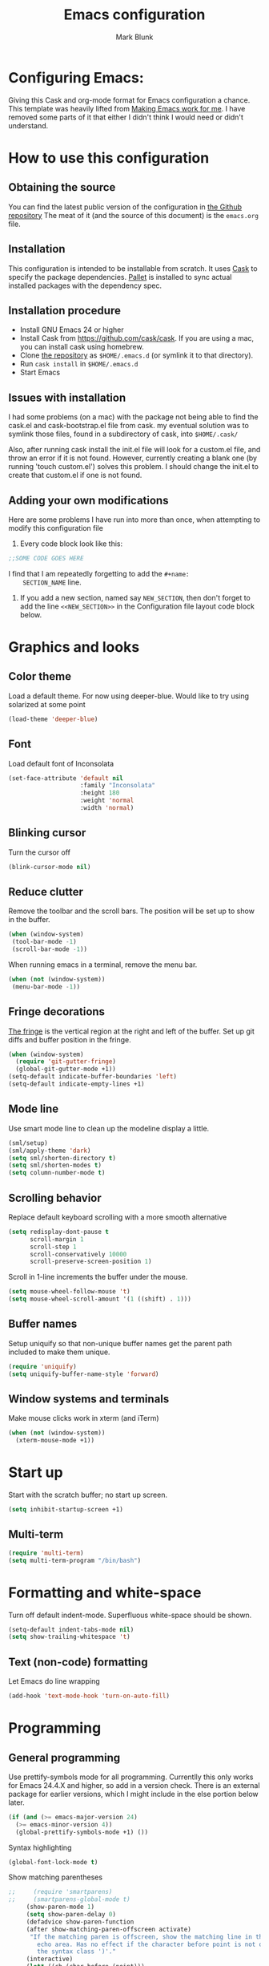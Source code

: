 #+TITLE: Emacs configuration
#+AUTHOR: Mark Blunk
#+EMAIL: mblunk@gmail.com
* Configuring Emacs:
  Giving this Cask and org-mode format for Emacs configuration a
  chance. This template was heavily lifted from [[http://zeekat.nl/articles/making-emacs-work-for-me.html][Making Emacs work for
  me]]. I have removed some parts of it that either I didn't think I would
  need or didn't understand.
* How to use this configuration
** Obtaining the source
   You can find the latest public version of the configuration in
   [[https://github.com/markblunk/dotEmacs][the Github repository]] The meat of it (and the source of this
   document) is the ~emacs.org~ file.
** Installation
   This configuration is intended to be installable from scratch. It
   uses [[https://github.com/cask/cask][Cask]] to specify the package dependencies. [[https://github.com/rdallasgray/pallet][Pallet]] is installed
   to sync actual installed packages with the dependency spec.
** Installation procedure
  - Install GNU Emacs 24 or higher
  - Install Cask from https://github.com/cask/cask. If you are using a
    mac, you can install cask using homebrew.
  - Clone [[https://github.com/markblunk/dotEmacs][the repository]] as ~$HOME/.emacs.d~ (or symlink it to that
    directory).
  - Run ~cask install~ in ~$HOME/.emacs.d~
  - Start Emacs
** Issues with installation
   I had some problems (on a mac) with the package not being able to
   find the cask.el and cask-bootstrap.el file from cask. my eventual
   solution was to symlink those files, found in a subdirectory of
   cask, into ~$HOME/.cask/~

   Also, after running cask install the init.el file will look for a
   custom.el file, and throw an error if it is not found. However,
   currently creating a blank one (by running 'touch custom.el')
   solves this problem. I should change the init.el to create that
   custom.el if one is not found.
** Adding your own modifications
    Here are some problems I have run into more than once, when
    attempting to modify this configuration file
    1. Every code block look like this:
    #+name: SECTION_NAME
    #+begin_src emacs-lisp
      ;;SOME CODE GOES HERE
    #+end_src
    I find that I am repeatedly forgetting to add the ~#+name:
    SECTION_NAME~ line.
    2. If you add a new section, named say ~NEW_SECTION~, then don't forget
       to add the line ~<<NEW_SECTION>>~ in the Configuration file layout
       code block below.

* Graphics and looks
** Color theme
    Load a default theme. For now using deeper-blue. Would like to try
    using solarized at some point
    #+name: look-and-feel
    #+begin_src emacs-lisp
      (load-theme 'deeper-blue)
    #+end_src
** Font
   Load default font of Inconsolata
   #+name: look-and-feel
   #+begin_src emacs-lisp
     (set-face-attribute 'default nil
                         :family "Inconsolata"
                         :height 180
                         :weight 'normal
                         :width 'normal)
   #+end_src
** Blinking cursor
    Turn the cursor off
    #+name: look-and-feel
    #+begin_src emacs-lisp
      (blink-cursor-mode nil)
    #+end_src
** Reduce clutter
    Remove the toolbar and the  scroll bars. The position will be set
    up to show in the buffer.
    #+name: look-and-feel
    #+begin_src emacs-lisp
      (when (window-system)
       (tool-bar-mode -1)
       (scroll-bar-mode -1))
    #+end_src

    When running emacs in a terminal, remove the menu bar.
    #+name: look-and-feel
    #+begin_src emacs-lisp
      (when (not (window-system))
       (menu-bar-mode -1))
    #+end_src
** Fringe decorations
  [[http://www.emacswiki.org/emacs/TheFringe][ The fringe]] is the vertical region at the right and left of the
    buffer.
   Set up git diffs and buffer position in the fringe.
   #+name: look-and-feel
   #+begin_src emacs-lisp
     (when (window-system)
       (require 'git-gutter-fringe)
       (global-git-gutter-mode +1))
     (setq-default indicate-buffer-boundaries 'left)
     (setq-default indicate-empty-lines +1)
   #+end_src
** Mode line
    Use smart mode line to clean up the modeline display a little.
    #+name: look-and-feel
    #+begin_src emacs-lisp
      (sml/setup)
      (sml/apply-theme 'dark)
      (setq sml/shorten-directory t)
      (setq sml/shorten-modes t)
      (setq column-number-mode t)
    #+end_src
** Scrolling behavior

   Replace default keyboard scrolling with a more smooth alternative

   #+name: look-and-feel
   #+begin_src emacs-lisp
     (setq redisplay-dont-pause t
           scroll-margin 1
           scroll-step 1
           scroll-conservatively 10000
           scroll-preserve-screen-position 1)
   #+end_src

   Scroll in 1-line increments the buffer under the mouse.

   #+name: look-and-feel
   #+begin_src emacs-lisp
     (setq mouse-wheel-follow-mouse 't)
     (setq mouse-wheel-scroll-amount '(1 ((shift) . 1)))
   #+end_src

** Buffer names
   Setup uniquify so that non-unique buffer names get the parent path
   included to make them unique.
   #+name: look-and-feel
   #+begin_src emacs-lisp
     (require 'uniquify)
     (setq uniquify-buffer-name-style 'forward)
   #+end_src
** Window systems and terminals
    Make mouse clicks work in xterm (and iTerm)
    #+name: look-and-feel
    #+begin_src emacs-lisp
      (when (not (window-system))
        (xterm-mouse-mode +1))
    #+end_src
* Start up
  Start with the scratch buffer; no start up screen.
  #+name: startup
  #+begin_src emacs-lisp
    (setq inhibit-startup-screen +1)
  #+end_src
** Multi-term
  #+name: startup
  #+begin_src emacs-lisp
    (require 'multi-term)
    (setq multi-term-program "/bin/bash")
  #+end_src
* Formatting and white-space
  Turn off default indent-mode. Superfluous white-space should be
  shown.
  #+name: formatting
  #+begin_src emacs-lisp
    (setq-default indent-tabs-mode nil)
    (setq show-trailing-whitespace 't)
  #+end_src
** Text (non-code) formatting
   Let Emacs do line wrapping
   #+name: formatting
   #+begin_src emacs-lisp
     (add-hook 'text-mode-hook 'turn-on-auto-fill)
   #+end_src

* Programming
** General programming
   Use prettify-symbols mode for all programming.
   Currentlly this only works for Emacs 24.4.X and higher,
   so add in a version check. There is an external package for earlier
   versions, which I might include in the else portion below later.
   #+name: programming-setup
   #+begin_src emacs-lisp
     (if (and (>= emacs-major-version 24)
       (>= emacs-minor-version 4))
       (global-prettify-symbols-mode +1) ())
   #+end_src
   Syntax highlighting
   #+name: programming-setup
   #+begin_src emacs-lisp
     (global-font-lock-mode t)
   #+end_src
   Show matching parentheses
   #+name: programming-setup
   #+begin_src emacs-lisp
;;     (require 'smartparens)
;;     (smartparens-global-mode t)
     (show-paren-mode 1)
     (setq show-paren-delay 0)
     (defadvice show-paren-function
     (after show-matching-paren-offscreen activate)
      "If the matching paren is offscreen, show the matching line in the
        echo area. Has no effect if the character before point is not of
        the syntax class ')'."
     (interactive)
     (let* ((cb (char-before (point)))
             (matching-text (and cb
                                 (char-equal (char-syntax cb) ?\) )
                                 (blink-matching-open))))
     (when matching-text (message matching-text))))
   #+end_src
** Lisps
   For lisp code, I want ParEdit plus general highlighting etc.
   #+name: programming-setup
   #+begin_src emacs-lisp
     (require 'paredit)
     (require 'rainbow-delimiters)
     (autoload 'enable-paredit-mode "paredit"
         "Turn on pseudo-structural editing of Lisp code."   t)
     (add-hook 'emacs-lisp-mode-hook       'enable-paredit-mode)
     (add-hook 'lisp-mode-hook             'enable-paredit-mode)
     (add-hook 'lisp-interaction-mode-hook 'enable-paredit-mode)
     (add-hook 'scheme-mode-hook           'enable-paredit-mode)
     (add-hook 'emacs-lisp-mode-hook       'rainbow-delimiters-mode)
     (add-hook 'lisp-mode-hook             'rainbow-delimiters-mode)
     (add-hook 'lisp-interaction-mode-hook 'rainbow-delimiters-mode)
     (add-hook 'scheme-mode-hook           'rainbow-delimiters-mode)
   #+end_src
** Emacs Lisp
   #+name: programming-setup
   #+begin_src emacs-lisp
     (add-hook 'emacs-lisp-mode-hook 'turn-on-eldoc-mode)
     (add-hook 'lisp-interaction-mode-hook 'turn-on-eldoc-mode)
     (add-hook 'ielm-mode-hook 'turn-on-eldoc-mode)
   #+end_src
** CSV
   #+name: programming-setup
   #+begin_src emacs-lisp
     (require 'csv-mode)
     (add-to-list 'auto-mode-alist '("\\.csv" . csv-mode))
     (add-to-list 'auto-mode-alist '("\\.tsv" . csv-mode))
   #+end_src
** Haskell
   #+name: programming-setup
   #+begin_src emacs-lisp
     (require 'haskell-mode)
     (require 'hi2)
     (add-to-list 'auto-mode-alist '("\\.hs" . haskell-mode))
     (autoload 'ghc-init "ghc" nil t)
     (autoload 'ghc-debug "ghc" nil t)
     (add-hook 'haskell-mode-hook (lambda () (ghc-init)))
     (add-hook 'haskell-mode-hook 'turn-on-haskell-indentation)
     (add-hook 'haskell-mode-hook 'turn-on-hi2)
   #+end_src
** Jade
   For Jade files, use jade-mode
   #+name: programming-setup
   #+begin_src emacs-lisp
     (require 'jade-mode)
     (add-to-list 'auto-mode-alist '("\\.jade$" . jade-mode))
   #+end_src
** Java
   Use Java-mode for java
   #+name: programming-setup
   #+begin_src emacs-lisp
     (add-to-list 'auto-mode-alist '("\\.java$'" . java-mode))
   #+end_src
** Javascript
   I use JS2-mode for javascript source.
   #+name: programming-setup
   #+begin_src emacs-lisp
     (require 'js2-mode)
     (add-to-list 'auto-mode-alist '("\\.js[x]?\\'" . js2-mode))
   #+end_src
** JSON
   For JSON-formatted files, use the default js-mode.
   #+name: programming-setup
   #+begin_src emacs-lisp
     (add-to-list 'auto-mode-alist '("\\.json$" . js-mode))
     (add-to-list 'auto-mode-alist '("\\.jshintrc$" . js-mode))
   #+end_src
** Markdown
   For markdown files, start markdown mode.
   #+name: programming-setup
   #+begin_src emacs-lisp
     (require 'markdown-mode)
     (add-to-list 'auto-mode-alist '("\\.md$" . markdown-mode))
   #+end_src
** TODO Python
   Some Python stuff should go here at some point.
   #+name: programming-setup
   #+begin_src emacs-lisp
     (add-to-list 'auto-mode-alist '("\\.py$" . python-mode))
     (require 'flycheck)
     (add-hook 'after-init-hook  'global-flycheck-mode)
     (add-hook 'python-mode-hook
       (lambda ()
         (setq indent-tabs-mode nil)
         (setq tab-width 4)
         (setq python-indent 4)
	 (setq tab-stop-list (number-sequence 4 120 4))))
   #+end_src
   Jedi stuff
   #+name: programming-setup
   #+begin_src emacs-lisp
     (require 'epc)
     (add-hook 'python-mode-hook 'jedi:setup)
     (setq jedi:complete-on-dot t)
   #+end_src
** Scala
   Use scala-mode2 for scala files
   #+name: programming-setup
   #+begin_src emacs-lisp
     (require 'scala-mode2)
     (add-to-list 'auto-mode-alist '("\\.sc$" . scala-mode2))
     (add-to-list 'auto-mode-alist '("\\.sbt" . scala-mode2))
   #+end_src
** SQL
   Load Hive files with sql mode.
   #+name: programming-setup
   #+begin_src emacs-lisp
     (add-to-list 'auto-mode-alist '("\\.sql$" . sql-mode))
     (add-to-list 'auto-mode-alist '("\\.hive$" . sql-mode))
     (add-to-list 'auto-mode-alist '("\\.hql$" . sql-mode))
     (eval-after-load "sql"
        '(load-library "sql-indent"))
   #+end_src
   Pretty sql indentation
   #+begin_src emacs-lisp
     (eval-after-load "sql"
        '(load-library "sql-indent"))
   #+end_src
** YAML
   #+name: programming-setup
   #+begin_src emacs-lisp
    (require 'yaml-mode)
    (add-to-list 'auto-mode-alist '("\\.yml$" . yaml-mode))
   #+end_src
* TODO Auto Complete
  For now, using company mode
  #+name: auto-complete
  #+begin_src emacs-lisp
    (require 'company)
    (add-hook 'after-init-hook 'global-company-mode)
  #+end_src
* TODO Global key bindings
  Some miminal global key bindings. Consult
  http://www.masteringemacs.org/article/my-emacs-keybindings
  for some more ideas.
  #+name: global-keys
  #+begin_src emacs-lisp
    (global-set-key "\C-cg" 'magit-status)
    (global-set-key "\C-cq" 'delete-indentation)
  #+end_src
* Global navigation
  Set emacs configuration file location, and
  bind that function.
  #+name: global-navigation
  #+begin_src emacs-lisp
    (defun mb-edit-emacs-configuration ()
      "Open emacs configuration file"
      (interactive)
      (find-file "~/.emacs.d/emacs.org"))
    (global-set-key "\C-ce" 'mb-edit-emacs-configuration)
  #+end_src
  enable ido-mode
  #+name: global-navigation
  #+begin_src emacs-lisp
    (setq ido-enable-flex-matching t)
    (ido-mode +1)
    (ido-yes-or-no-mode +1)
  #+end_src
* Backups
  Save all backups to a universal location
  #+name: global-backup
  #+begin_src emacs-lisp
    (setq backup-by-copying t
      backup-directory-alist '(("." . "~/.emacs.d/backup/persave"))
      delete-old-versions t
      kept-new-versions 6
      kept-old-versions 2
      version-control t)
  #+end_src
* Org Mode
** Global keys
   Short key bindings for capturing notes/links and switching to agenda.
   #+name: org-config
   #+begin_src emacs-lisp
     (global-set-key "\C-cl" 'org-store-link)
     (global-set-key "\C-cc" 'org-capture)
     (global-set-key "\C-ca" 'org-agenda)
     (global-set-key "\C-cb" 'org-iswitchb)
   #+end_src
   Org-Agenda needs to be loaded before calling =org-agenda= works.
   #+name: org-config
   #+begin_src emacs-lisp
        (require 'org-agenda)
   #+end_src
** Notes / Tasks / TODOs
   Make custom markers for todo items:
   - TODO :: something that needs to be done at some point. If it
             has a date, it should be done on that day but it may be
             moved.
   - PENDING :: something that's awaiting feedback from someone
                else. If it has a date, it needs followup if there
                hasn't been any feedback at that time.
   - MEETING :: a scheduled meeting and cannot easily be rescheduled.
   - DONE :: done.
   - CANCELED :: can be ignored. May include a note on why it's been
                 cancelled.
   #+name: org-config
   #+begin_src emacs-lisp
     (setq org-todo-keywords
           '((sequence "TODO(t)" "PENDING(p)" "MEETING(m)" "|" "DONE(d)" "CANCELED(c)")))
   #+end_src

   Automatically mark todo items with todo subitems as DONE when all
   subitems are done.
   #+name: org-config
   #+begin_src emacs-lisp
     (defun mb-org-autodone (n-done n-not-done)
       "Switch entry to DONE when all subentries are done, to TODO otherwise."
       (let (org-log-done org-log-states)   ; turn off logging
         (org-todo (if (= n-not-done 0) "DONE" "TODO"))))
     (add-hook 'org-after-todo-statistics-hook 'mb-org-autodone)
   #+end_src

   File and refile notes to any main header in any file in
   my =org-agenda-files= list.
   #+name: org-config
   #+begin_src emacs-lisp
     (setq org-refile-targets '((nil :level . 1)
                                (org-agenda-files :level . 1)))
   #+end_src
** Org-Babel
*** TODO Fontifying source blocks
    Enable yntax highlighting in src blocks.
    #+name: org-config
    #+begin_src emacs-lisp
      (setq org-src-fontify-natively t)
    #+end_src

    Color highlight for the code blocks. Need better colors
;;    #+name: org-config
;;    #+begin_src emacs-lisp
;;    (defface org-block-begin-line
;;      '((t (:underline "#A7A6AA" :foreground "#008ED1" :background "#EAEAFF")))
;;      "Face used for the line delimiting the begin of source blocks.")

;;    (defface org-block-background
;;    '((t (:background "#FFFFEA")))
;;   "Face used for the source block background.")

;;    (defface org-block-end-line
;;    '((t (:overline "#A7A6AA" :foreground "#008ED1" :background "#EAEAFF")))
;;    "Face used for the line delimiting the end of source blocks.")
;;    #+end_src
** Language evaluation support
   Org-Babel needs to be told that evaluation of certain languages is
   allowed. I collect all languages here, then enable all of them at
   the end of the section.
   #+name: org-config :noweb no-export
   #+begin_src emacs-lisp
     (defvar org-babel-evaluated-languages
       '(emacs-lisp)
       "List of languages that may be evaluated in Org documents")
     <<org-config-languages>>
     (org-babel-do-load-languages
      'org-babel-load-languages
      (mapcar (lambda (lang)
                (cons lang t))
              org-babel-evaluated-languages))
   #+end_src
* Other libraries
  Loading ~dired+~ improves ~dired~.
  #+name: libraries
  #+begin_src emacs-lisp
    (require 'dired+)
  #+end_src
* Configuration file layout
  Define the emacs.el file that gets generated by the code in
  this org file.
  #+begin_src emacs-lisp :tangle yes :noweb no-export :exports code
    ;;;; Do not modify this file by hand.  It was automatically generated
    ;;;; from `emacs.org` in the same directory. See that file for more
    ;;;; information.
    <<environment>>
    <<tools>>
    <<customize-config>>
    <<look-and-feel>>
    <<formatting>>
    <<programming-setup>>
    <<auto-complete>>
    <<global-keys>>
    <<global-navigation>>
    <<global-backup>>
    <<org-config>>
    <<libraries>>
    <<startup>>
  #+end_src
* Environment
  OSX doesn't set the environment from the shell init files for
  graphical applications, but I set PATH and a bunch of other stuff
  there. The =exec-path-from-shell= package will take care of
  that.
  #+name: environment
  #+begin_src emacs-lisp
    (when (memq window-system '(mac ns))
      (exec-path-from-shell-initialize))
  #+end_src

  External packages may be dropped in the .emacs.d/ext directory.
  #+name: environment
  #+begin_src emacs-lisp
    (add-to-list 'load-path "~/.emacs.d/ext")
  #+end_src
* Options set using the customize interface
  By default, Emacs saves the options you set via the `customize-*`
  functions in the user init file, which is "~/.emacs.d/init.el" in
  this setup. Instead, put it in a separate file
  #+name: customize-config
  #+begin_src emacs-lisp
    (setq custom-file "~/.emacs.d/custom.el")
    (load custom-file)
  #+end_src
